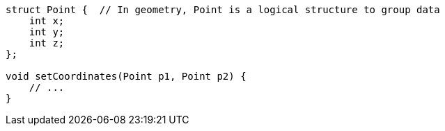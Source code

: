 [source,cpp]
----
struct Point {  // In geometry, Point is a logical structure to group data
    int x;
    int y;
    int z;
};

void setCoordinates(Point p1, Point p2) {
    // ...
}
----
